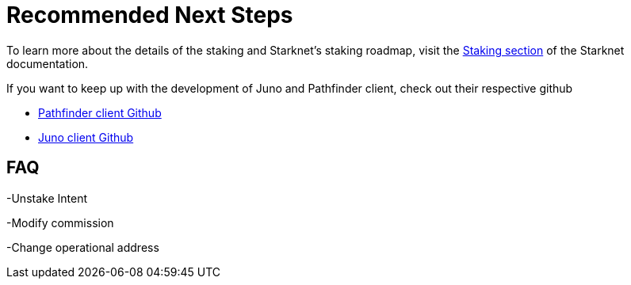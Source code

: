 [id="validator_guide_next_steps"]
= Recommended Next Steps

To learn more about the details of the staking and Starknet's staking roadmap, visit the https://docs.starknet.io/architecture-and-concepts/staking/[Staking section^] of the Starknet documentation.

If you want to keep up with the development of Juno and Pathfinder client, check out their respective github 

* https://github.com/eqlabs/pathfinder[Pathfinder client Github^]
* https://github.com/NethermindEth/juno?tab=readme-ov-file#run-with-docker[Juno client Github^]


== FAQ

-Unstake Intent

-Modify commission

-Change operational address
